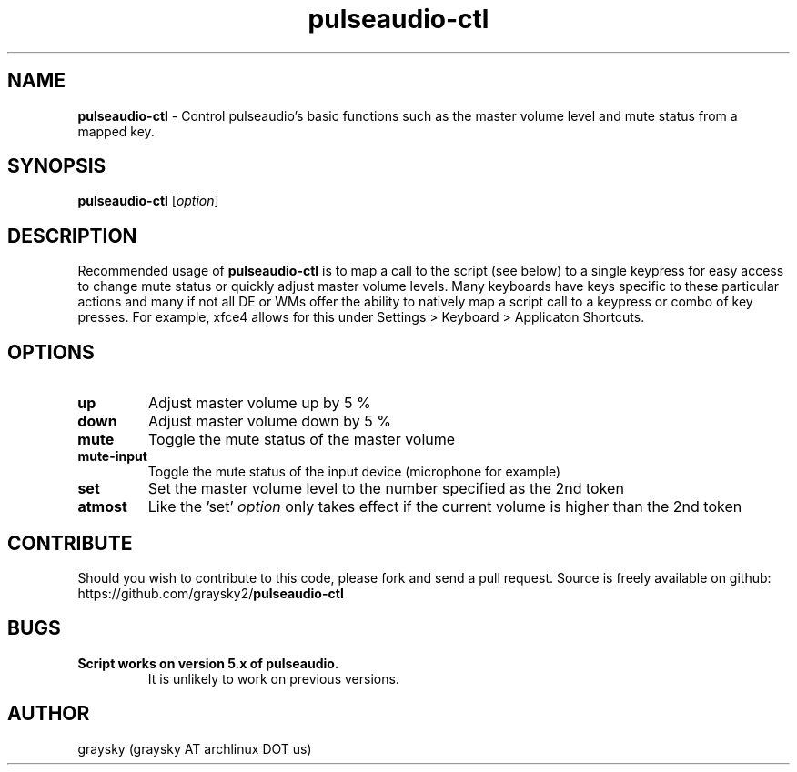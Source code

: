 .\" Text automatically generated by txt2man
.TH pulseaudio-ctl 1 "02 November 2014" "" ""
.SH NAME
\fBpulseaudio-ctl \fP- Control pulseaudio's basic functions such as the master volume level and mute status from a mapped key.
\fB
.SH SYNOPSIS
.nf
.fam C
\fBpulseaudio-ctl\fP [\fIoption\fP]

.fam T
.fi
.fam T
.fi
.SH DESCRIPTION
Recommended usage of \fBpulseaudio-ctl\fP is to map a call to the script (see below) to a single keypress for easy access to change mute status or quickly adjust master volume levels. Many keyboards have keys specific to these particular actions and many if not all DE or WMs offer the ability to natively map a script call to a keypress or combo of key presses. For example, xfce4 allows for this under Settings > Keyboard > Applicaton Shortcuts.
.SH OPTIONS
.TP
.B
up
Adjust master volume up by 5 %
.TP
.B
down
Adjust master volume down by 5 %
.TP
.B
mute
Toggle the mute status of the master volume
.TP
.B
mute-input
Toggle the mute status of the input device (microphone for example)
.TP
.B
set
Set the master volume level to the number specified as the 2nd token
.TP
.B
atmost
Like the 'set' \fIoption\fP only takes effect if the current volume is higher than the 2nd token
.SH CONTRIBUTE
Should you wish to contribute to this code, please fork and send a pull request. Source is freely available on github: https://github.com/graysky2/\fBpulseaudio-ctl\fP
.SH BUGS
.TP
.B
Script works on version 5.x of pulseaudio.
It is unlikely to work on previous versions.
.SH AUTHOR
graysky (graysky AT archlinux DOT us)
